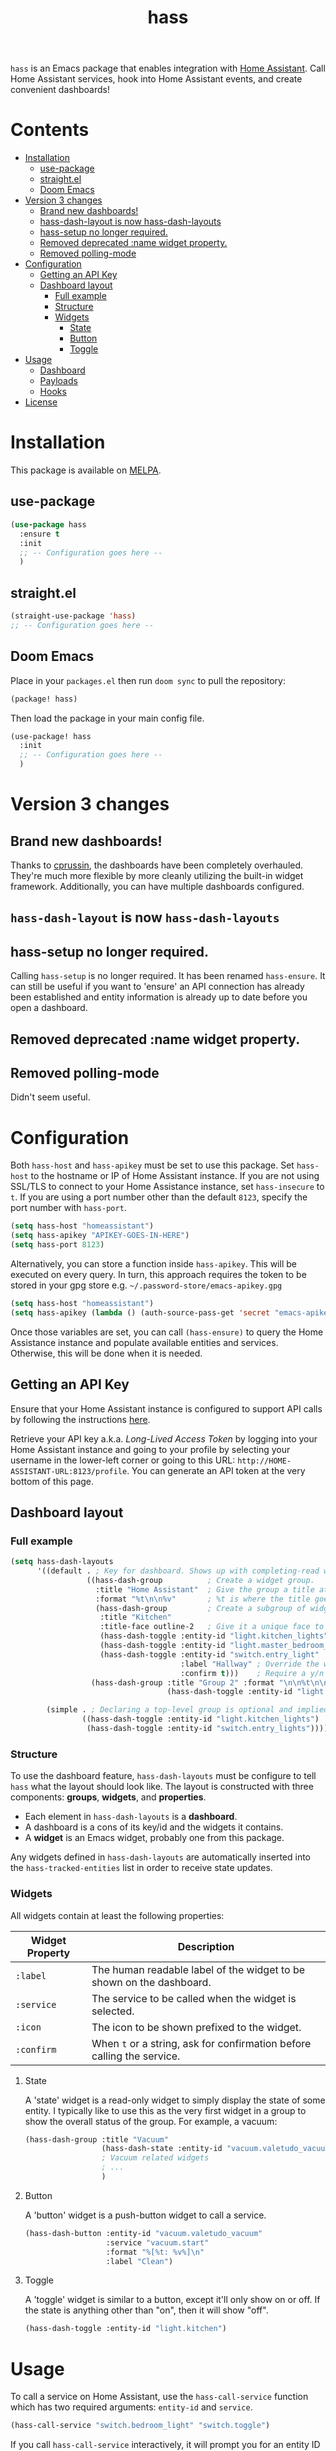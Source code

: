 #+TITLE: hass

[[https://melpa.org/#/hass][file:https://melpa.org/packages/hass-badge.svg]]
[[https://stable.melpa.org/#/hass][file:https://stable.melpa.org/packages/hass-badge.svg]]

#+HTML: <img src="images/logo.png" width="40%" align="right">

~hass~ is an Emacs package that enables integration with [[https://www.home-assistant.io/][Home Assistant]]. Call Home Assistant services, hook into Home Assistant events, and create convenient dashboards!

* Contents
:PROPERTIES:
:TOC:      :include all :force ((nothing)) :ignore (this) :local (nothing)
:END:
:CONTENTS:
- [[#installation][Installation]]
  - [[#use-package][use-package]]
  - [[#straightel][straight.el]]
  - [[#doom-emacs][Doom Emacs]]
- [[#version-3-changes][Version 3 changes]]
  - [[#brand-new-dashboards][Brand new dashboards!]]
  - [[#hass-dash-layout-is-now-hass-dash-layouts][hass-dash-layout is now hass-dash-layouts]]
  - [[#hass-setup-no-longer-required][hass-setup no longer required.]]
  - [[#removed-deprecated-name-widget-property][Removed deprecated :name widget property.]]
  - [[#removed-polling-mode][Removed polling-mode]]
- [[#configuration][Configuration]]
  - [[#getting-an-api-key][Getting an API Key]]
  - [[#dashboard-layout][Dashboard layout]]
    - [[#full-example][Full example]]
    - [[#structure][Structure]]
    - [[#widgets][Widgets]]
      - [[#state][State]]
      - [[#button][Button]]
      - [[#toggle][Toggle]]
- [[#usage][Usage]]
  - [[#dashboard][Dashboard]]
  - [[#payloads][Payloads]]
  - [[#hooks][Hooks]]
- [[#license][License]]
:END:

[[file:images/screenshot1.png]]

* Installation
This package is available on [[https://melpa.org/][MELPA]].

** use-package

#+BEGIN_SRC emacs-lisp :results none
(use-package hass
  :ensure t
  :init
  ;; -- Configuration goes here --
  )
#+END_SRC

** straight.el

#+BEGIN_SRC emacs-lisp :results none
(straight-use-package 'hass)
;; -- Configuration goes here --
#+END_SRC

** Doom Emacs

Place in your ~packages.el~ then run ~doom sync~ to pull the repository:

#+BEGIN_SRC emacs-lisp :results none
(package! hass)
#+END_SRC

Then load the package in your main config file.

#+BEGIN_SRC emacs-lisp :results none
(use-package! hass
  :init
  ;; -- Configuration goes here --
  )
#+END_SRC

* Version 3 changes
** Brand new dashboards!
Thanks to [[https://github.com/cprussin][cprussin]], the dashboards have been completely overhauled. They're much more flexible by more cleanly utilizing the built-in widget framework. Additionally, you can have multiple dashboards configured.

** =hass-dash-layout= is now =hass-dash-layouts=

** hass-setup no longer required.
Calling ~hass-setup~ is no longer required. It has been renamed ~hass-ensure~. It can still be useful if you want to 'ensure' an API connection has already been established and entity information is already up to date before you open a dashboard.

** Removed deprecated :name widget property.

** Removed polling-mode
Didn't seem useful.
* Configuration

Both ~hass-host~ and ~hass-apikey~ must be set to use this package. Set ~hass-host~ to the hostname or IP of Home Assistant instance. If you are not using SSL/TLS to connect to your Home Assistance instance, set ~hass-insecure~ to ~t~. If you are using a port number other than the default =8123=,
specify the port number with ~hass-port~.

#+BEGIN_SRC emacs-lisp :results none
(setq hass-host "homeassistant")
(setq hass-apikey "APIKEY-GOES-IN-HERE")
(setq hass-port 8123)
#+END_SRC

Alternatively, you can store a function inside ~hass-apikey~. This will be executed on every query. In turn, this approach requires the token to be stored in your gpg store e.g. =~/.password-store/emacs-apikey.gpg=

#+BEGIN_SRC emacs-lisp :results none
(setq hass-host "homeassistant")
(setq hass-apikey (lambda () (auth-source-pass-get 'secret "emacs-apikey")))
#+END_SRC

Once those variables are set, you can call ~(hass-ensure)~ to query the Home Assistance instance and populate available entities and services. Otherwise, this will be done when it is needed.
** Getting an API Key

Ensure that your Home Assistant instance is configured to support API calls by following the instructions [[https://www.home-assistant.io/integrations/api/][here]].

Retrieve your API key a.k.a. /Long-Lived Access Token/ by logging into your Home Assistant instance and going to your profile by selecting your username in the lower-left corner or going to this URL: =http://HOME-ASSISTANT-URL:8123/profile=. You can generate an API token at the very bottom of this page.

** Dashboard layout

*** Full example
#+BEGIN_SRC emacs-lisp :results none
(setq hass-dash-layouts
      '((default . ; Key for dashboard. Shows up with completing-read when calling `hass-dash-open'.
                 ((hass-dash-group          ; Create a widget group.
                   :title "Home Assistant"  ; Give the group a title at the top.
                   :format "%t\n\n%v"       ; %t is where the title goes and %v is the widget it owns.
                   (hass-dash-group         ; Create a subgroup of widgets.
                    :title "Kitchen"
                    :title-face outline-2   ; Give it a unique face to make it stand out.
                    (hass-dash-toggle :entity-id "light.kitchen_lights")
                    (hass-dash-toggle :entity-id "light.master_bedroom_lights")
                    (hass-dash-toggle :entity-id "switch.entry_light"
                                      :label "Hallway" ; Override the widgets friendly name
                                      :confirm t)))    ; Require a y/n confirmation when toggling this entity.
                  (hass-dash-group :title "Group 2" :format "\n\n%t\n\n%v"
                                   (hass-dash-toggle :entity-id "light.master_bedroom_fan_light"))))

        (simple . ; Declaring a top-level group is optional and implied.
                ((hass-dash-toggle :entity-id "light.kitchen_lights")
                 (hass-dash-toggle :entity-id "switch.entry_lights")))))
#+END_SRC

*** Structure
To use the dashboard feature, ~hass-dash-layouts~ must be configure to tell ~hass~ what the layout should look like. The layout is constructed with three components: *groups*, *widgets*, and *properties*.

- Each element in ~hass-dash-layouts~ is a *dashboard*.
- A dashboard is a cons of its key/id and the widgets it contains.
- A *widget* is an Emacs widget, probably one from this package.

Any widgets defined in ~hass-dash-layouts~ are automatically inserted into the ~hass-tracked-entities~ list in order to receive state updates.

*** Widgets

All widgets contain at least the following properties:

| Widget Property     | Description                                                                                  |
|---------------------+----------------------------------------------------------------------------------------------|
| ~:label~            | The human readable label of the widget to be shown on the dashboard.                         |
| ~:service~          | The service to be called when the widget is selected.                                        |
| ~:icon~             | The icon to be shown prefixed to the widget.                                                 |
| ~:confirm~          | When ~t~ or a string, ask for confirmation before calling the service.                     |

**** State

A 'state' widget is a read-only widget to simply display the state of some entity. I typically like to use this as the very first widget in a group to show the overall status of the group. For example, a vacuum:

#+BEGIN_SRC emacs-lisp
(hass-dash-group :title "Vacuum"
                 (hass-dash-state :entity-id "vacuum.valetudo_vacuum" :format "%v\n")
                 ; Vacuum related widgets
                 ; ...
                 )
#+END_SRC

**** Button

A 'button' widget is a push-button widget to call a service.

#+BEGIN_SRC emacs-lisp
(hass-dash-button :entity-id "vacuum.valetudo_vacuum"
                  :service "vacuum.start"
                  :format "%[%t: %v%]\n"
                  :label "Clean")
#+END_SRC

**** Toggle

A 'toggle' widget is similar to a button, except it'll only show on or off. If the state is anything other than "on", then it will show "off".

#+BEGIN_SRC emacs-lisp
(hass-dash-toggle :entity-id "light.kitchen")
#+END_SRC
* Usage

To call a service on Home Assistant, use the ~hass-call-service~ function which has two required arguments: ~entity-id~ and ~service~.

#+BEGIN_SRC emacs-lisp :results none
(hass-call-service "switch.bedroom_light" "switch.toggle")
#+END_SRC

If you call ~hass-call-service~ interactively, it will prompt you for an entity ID and then the respective service you want to call.

** Dashboard

After configuring the ~hass-dash-layouts~, use the function ~hass-dash-open~ to pop open a dashboard. This can be enhanced with standard buffer management configuration or packages like =popper= and/or =shackle=.

** Payloads

For services that require additional data use the ~hass-call-service-with-payload~ function. The second argument, ~payload~, requires an JSON encoded string.

This example publishes to an MQTT topic:

#+BEGIN_SRC emacs-lisp :results none
(hass-call-service-with-payload
 "mqtt.publish"
 (json-encode '(("payload" . "PERFORM")
                ("topic" . "valetudo/vacuum/LocateCapability/locate/set"))))
#+END_SRC

You could pass a JSON string directly, but that would require escaping every quote which can be cumbersome. Here's what the encoded list above looks like in JSON:

#+BEGIN_SRC javascript
{
  "payload": "PERFORM",
  "topic": "valetudo/vacuum/LocateCapability/locate/set"
}
#+END_SRC

** Hooks

The most useful hook is a function list named ~hass-entity-state-changed-functions~. Functions in this list are passed a single argument ~entity-id~ which is the entity id of the entity whose state has changed since it was last updated. Using this function hook along side [[*Tracking entities][tracking entities]] enables Emacs to react to changes to Home Assistant entities.

This example will display the state of an entity when it changes:

#+BEGIN_SRC emacs-lisp :results none
(add-hook 'hass-entity-state-changed-functions
  (lambda (entity-id)
    (message "The entity %s state has changed to %s." entity-id (hass-state-of entity-id))))
#+END_SRC

The other two hooks available are ~hass-entity-updated-hook~ and ~hass-service-called-hook~. ~hass-entity-updated-hook~ is called when the state of an entity is updated, regardless of if it changed or not. ~hass-service-called-hook~ is called when a service
is called.

#+BEGIN_SRC emacs-lisp :results none
(add-hook 'hass-service-called-hook (lambda () (message "A service was called.")))
(add-hook 'hass-entity-updated-hook (lambda () (message "An entitys' state was updated.")))
#+END_SRC

* License

MIT
